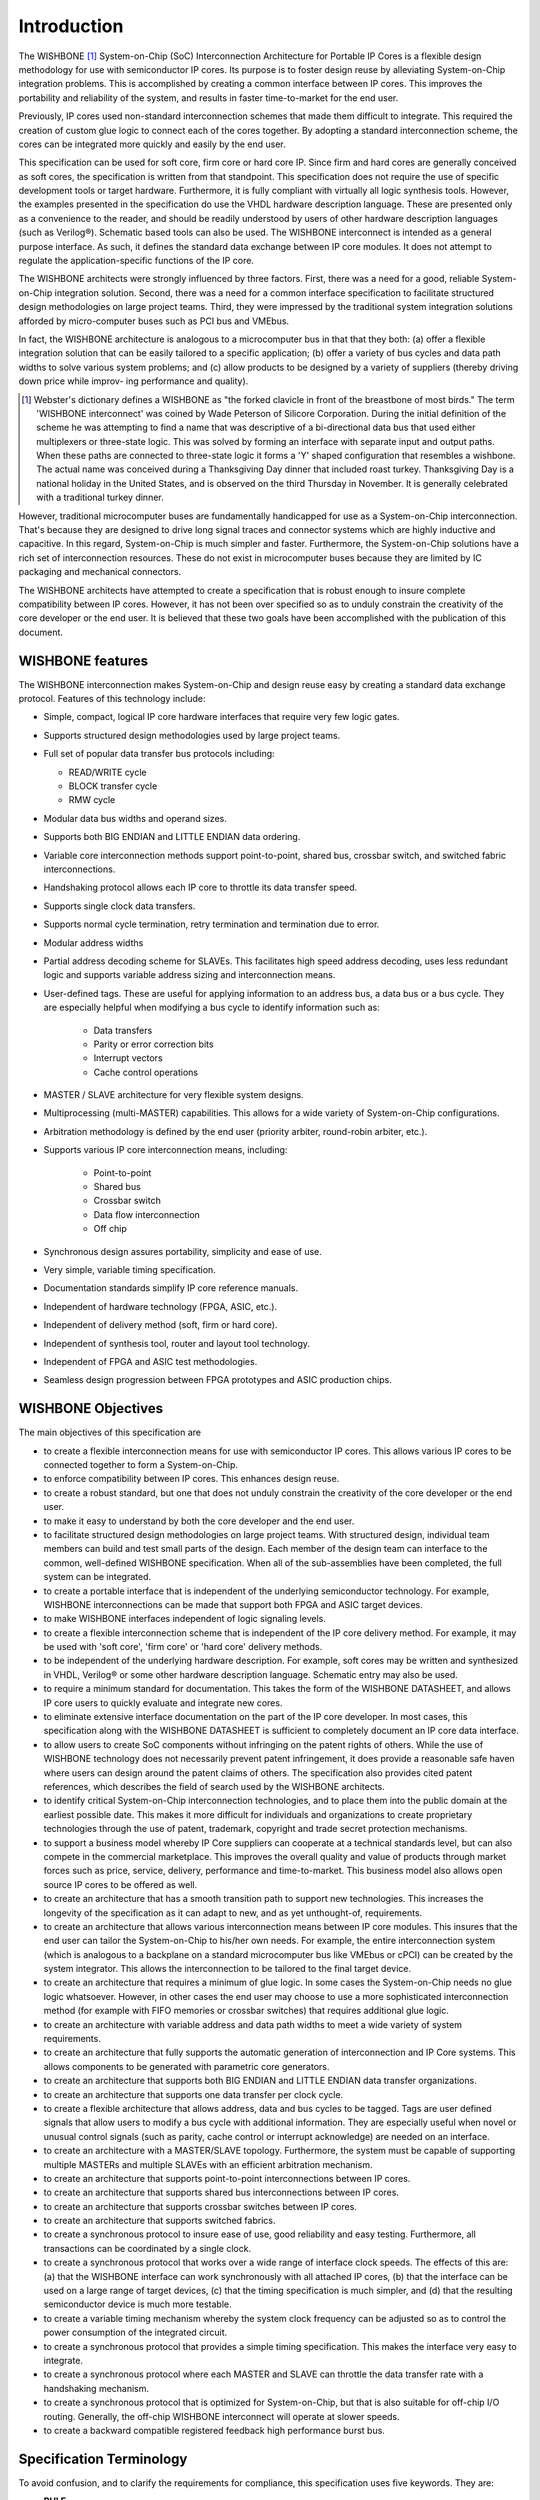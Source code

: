Introduction
============

The WISHBONE [#]_ System-on-Chip (SoC) Interconnection Architecture for Portable IP Cores is a flexible design methodology for use with semiconductor IP cores.
Its purpose is to foster design reuse by alleviating System-on-Chip integration problems.
This is accomplished by creating a common interface between IP cores.
This improves the portability and reliability of the system, and results in faster time-to-market for the end user.

Previously, IP cores used non-standard interconnection schemes that made them difficult to integrate.
This required the creation of custom glue logic to connect each of the cores together.
By adopting a standard interconnection scheme, the cores can be integrated more quickly and easily by the end user.

This specification can be used for soft core, firm core or hard core IP. Since firm and hard cores are generally conceived as soft cores, the specification is written from that standpoint.
This specification does not require the use of specific development tools or target hardware.
Furthermore, it is fully compliant with virtually all logic synthesis tools.
However, the examples presented in the specification do use the VHDL hardware description language.
These are presented only as a convenience to the reader, and should be readily understood by users of other hardware description languages (such as Verilog®).
Schematic based tools can also be used.
The WISHBONE interconnect is intended as a general purpose interface.
As such, it defines the standard data exchange between IP core modules.
It does not attempt to regulate the application-specific functions of the IP core.

The WISHBONE architects were strongly influenced by three factors.
First, there was a need for a good, reliable System-on-Chip integration solution.
Second, there was a need for a common interface specification to facilitate structured design methodologies on large project teams.
Third, they were impressed by the traditional system integration solutions afforded by micro-computer buses such as PCI bus and VMEbus.

In fact, the WISHBONE architecture is analogous to a microcomputer bus in that that they both:
(a) offer a flexible integration solution that can be easily tailored to a specific application;
(b) offer a variety of bus cycles and data path widths to solve various system problems; and
(c) allow products to be designed by a variety of suppliers (thereby driving down price while improv- ing performance and quality).

.. [#] Webster's dictionary defines a WISHBONE as "the forked clavicle in front of the breastbone of most birds."
       The term 'WISHBONE interconnect' was coined by Wade Peterson of Silicore Corporation.
       During the initial definition of the scheme he was attempting to find a name that was descriptive of a bi-directional data bus that used either multiplexers or three-state logic.
       This was solved by forming an interface with separate input and output paths.
       When these paths are connected to three-state logic it forms a 'Y' shaped configuration that resembles a wishbone.
       The actual name was conceived during a Thanksgiving Day dinner that included roast turkey.
       Thanksgiving Day is a national holiday in the United States, and is observed on the third Thursday in November.
       It is generally celebrated with a traditional turkey dinner.

However, traditional microcomputer buses are fundamentally handicapped for use as a System-on-Chip interconnection.
That's because they are designed to drive long signal traces and connector systems which are highly inductive and capacitive.
In this regard, System-on-Chip is much simpler and faster.
Furthermore, the System-on-Chip solutions have a rich set of interconnection resources.
These do not exist in microcomputer buses because they are limited by IC packaging and mechanical connectors.

The WISHBONE architects have attempted to create a specification that is robust enough to insure complete compatibility between IP cores.
However, it has not been over specified so as to unduly constrain the creativity of the core developer or the end user.
It is believed that these two goals have been accomplished with the publication of this document.

WISHBONE features
-----------------

The WISHBONE interconnection makes System-on-Chip and design reuse easy by creating a standard data exchange protocol.
Features of this technology include:

* Simple, compact, logical IP core hardware interfaces that require very few logic gates.

* Supports structured design methodologies used by large project teams.

* Full set of popular data transfer bus protocols including:

  * READ/WRITE cycle

  * BLOCK transfer cycle

  * RMW cycle

* Modular data bus widths and operand sizes.

* Supports both BIG ENDIAN and LITTLE ENDIAN data ordering.

* Variable core interconnection methods support point-to-point, shared bus, crossbar switch, and switched fabric interconnections.

*  Handshaking protocol allows each IP core to throttle its data transfer speed.

* Supports single clock data transfers.

* Supports normal cycle termination, retry termination and termination due to error.

* Modular address widths

* Partial address decoding scheme for SLAVEs.
  This facilitates high speed address decoding, uses less redundant logic and supports variable address sizing and interconnection means.

* User-defined tags.
  These are useful for applying information to an address bus, a data bus or a bus cycle.
  They are especially helpful when modifying a bus cycle to identify information such as:

   * Data transfers

   * Parity or error correction bits

   * Interrupt vectors

   * Cache control operations

* MASTER / SLAVE architecture for very flexible system designs.

* Multiprocessing (multi-MASTER) capabilities. This allows for a wide variety of System-on-Chip configurations.

* Arbitration methodology is defined by the end user (priority arbiter, round-robin arbiter, etc.).

* Supports various IP core interconnection means, including:

   * Point-to-point

   * Shared bus

   * Crossbar switch

   * Data flow interconnection

   * Off chip

* Synchronous design assures portability, simplicity and ease of use.

* Very simple, variable timing specification.

* Documentation standards simplify IP core reference manuals.

* Independent of hardware technology (FPGA, ASIC, etc.).

* Independent of delivery method (soft, firm or hard core).

* Independent of synthesis tool, router and layout tool technology.

* Independent of FPGA and ASIC test methodologies.

* Seamless design progression between FPGA prototypes and ASIC production chips.

WISHBONE Objectives
-------------------

The main objectives of this specification are

* to create a flexible interconnection means for use with semiconductor IP cores.
  This allows various IP cores to be connected together to form a System-on-Chip.

* to enforce compatibility between IP cores. This enhances design reuse.

* to create a robust standard, but one that does not unduly constrain the creativity of the core developer or the end user.

* to make it easy to understand by both the core developer and the end user.

* to facilitate structured design methodologies on large project teams.
  With structured design, individual team members can build and test small parts of the design.
  Each member of the design team can interface to the common, well-defined WISHBONE specification.
  When all of the sub-assemblies have been completed, the full system can be integrated.

* to create a portable interface that is independent of the underlying semiconductor technology.
  For example, WISHBONE interconnections can be made that support both FPGA and ASIC target devices.

* to make WISHBONE interfaces independent of logic signaling levels.

* to create a flexible interconnection scheme that is independent of the IP core delivery method.
  For example, it may be used with 'soft core', 'firm core' or 'hard core' delivery methods.

* to be independent of the underlying hardware description.
  For example, soft cores may be written and synthesized in VHDL, Verilog® or some other hardware description language.
  Schematic entry may also be used.

* to require a minimum standard for documentation.
  This takes the form of the WISHBONE DATASHEET, and allows IP core users to quickly evaluate and integrate new cores.

* to eliminate extensive interface documentation on the part of the IP core developer.
  In most cases, this specification along with the WISHBONE DATASHEET is sufficient to completely document an IP core data interface.

* to allow users to create SoC components without infringing on the patent rights of others.
  While the use of WISHBONE technology does not necessarily prevent patent infringement, it does provide a reasonable safe haven where users can design around the patent claims of others.
  The specification also provides cited patent references, which describes the field of search used by the WISHBONE architects.

* to identify critical System-on-Chip interconnection technologies, and to place them into the public domain at the earliest possible date.
  This makes it more difficult for individuals and organizations to create proprietary technologies through the use of patent, trademark, copyright and trade secret protection mechanisms.

* to support a business model whereby IP Core suppliers can cooperate at a technical standards level, but can also compete in the commercial marketplace.
  This improves the overall quality and value of products through market forces such as price, service, delivery, performance and time-to-market.
  This business model also allows open source IP cores to be offered as well.

* to create an architecture that has a smooth transition path to support new technologies.
  This increases the longevity of the specification as it can adapt to new, and as yet unthought-of, requirements.

* to create an architecture that allows various interconnection means between IP core modules.
  This insures that the end user can tailor the System-on-Chip to his/her own needs.
  For example, the entire interconnection system (which is analogous to a backplane on a standard microcomputer bus like VMEbus or cPCI) can be created by the system integrator.
  This allows the interconnection to be tailored to the final target device.

* to create an architecture that requires a minimum of glue logic.
  In some cases the System-on-Chip needs no glue logic whatsoever.
  However, in other cases the end user may choose to use a more sophisticated interconnection method (for example with FIFO memories or crossbar switches) that requires additional glue logic.

* to create an architecture with variable address and data path widths to meet a wide variety of system requirements.

* to create an architecture that fully supports the automatic generation of interconnection and IP Core systems.
  This allows components to be generated with parametric core generators.

* to create an architecture that supports both BIG ENDIAN and LITTLE ENDIAN data transfer organizations.

* to create an architecture that supports one data transfer per clock cycle.

* to create a flexible architecture that allows address, data and bus cycles to be tagged.
  Tags are user defined signals that allow users to modify a bus cycle with additional information.
  They are especially useful when novel or unusual control signals (such as parity, cache control or interrupt acknowledge) are needed on an interface.

* to create an architecture with a MASTER/SLAVE topology.
  Furthermore, the system must be capable of supporting multiple MASTERs and multiple SLAVEs with an efficient arbitration mechanism.

* to create an architecture that supports point-to-point interconnections between IP cores.

* to create an architecture that supports shared bus interconnections between IP cores.

* to create an architecture that supports crossbar switches between IP cores.

* to create an architecture that supports switched fabrics.

* to create a synchronous protocol to insure ease of use, good reliability and easy testing.
  Furthermore, all transactions can be coordinated by a single clock.

* to create a synchronous protocol that works over a wide range of interface clock speeds.
  The effects of this are:
  (a) that the WISHBONE interface can work synchronously with all attached IP cores,
  (b) that the interface can be used on a large range of target devices,
  (c) that the timing specification is much simpler, and
  (d) that the resulting semiconductor device is much more testable.

* to create a variable timing mechanism whereby the system clock frequency can be adjusted so as to control the power consumption of the integrated circuit.

* to create a synchronous protocol that provides a simple timing specification.
  This makes the interface very easy to integrate.

* to create a synchronous protocol where each MASTER and SLAVE can throttle the data transfer rate with a handshaking mechanism.

* to create a synchronous protocol that is optimized for System-on-Chip, but that is also suitable for off-chip I/O routing.
  Generally, the off-chip WISHBONE interconnect will operate at slower speeds.

* to create a backward compatible registered feedback high performance burst bus.

Specification Terminology
-------------------------

To avoid confusion, and to clarify the requirements for compliance, this specification uses five keywords.
They are:

* **RULE**

* **RECOMMENDATION**

* **SUGGESTION**

* **PERMISSION**

* **OBSERVATION**

Any text not labeled with one of these keywords describes the operation in a narrative style.
The keywords are defined as follows:

RULE
    Rules form the basic framework of the specification.
    They are sometimes expressed in text form and sometimes in the form of figures, tables or drawings.
    All rules MUST be followed to ensure compatibility between interfaces.
    Rules are characterized by an imperative style.
    The uppercase words MUST and MUST NOT are reserved exclusively for stating rules in this document, and are not used for any other purpose.

RECOMMENDATION
    Whenever a recommendation appears, designers would be wise to take the advice given.
    Doing otherwise might result in some awkward problems or poor performance.
    While this specification has been designed to support high performance systems, it is possible to create an interconnection that complies with all the rules, but has very poor performance.
    In many cases a designer needs a certain level of experience with the system architecture in order to design interfaces that deliver top performance.
    Recommendations found in this document are based on this kind of experience and are provided as guidance for the user.

SUGGESTION
    A suggestion contains advice which is helpful but not vital.
    The reader is encouraged to consider the advice before discarding it.
    Some design decisions are difficult until experience has been gained.
    Suggestions help a designer who has not yet gained this experience.
    Some suggestions have to do with designing compatible interconnections, or with making system integration easier.

PERMISSION
    In some cases a rule does not specifically prohibit a certain design approach, but the reader might be left wondering whether that approach might violate the spirit of the rule, or whether it might lead to some subtle problem.
    Permissions reassure the reader that a certain approach is acceptable and will not cause problems.
    The upper-case word MAY is reserved exclusively for stating a permission and is not used for any other purpose.

OBSERVATION
    Observations do not offer any specific advice.
    They usually clarify what has just been discussed.
    They spell out the implications of certain rules and bring attention to things that might otherwise be overlooked.
    They also give the rationale behind certain rules, so that the reader understands why the rule must be followed.

Use of Timing Diagrams
----------------------

:numref:`timingdiagram` shows some of the key features of the timing diagrams in this specification.
Unless otherwise noted, the MASTER signal names are referenced in the timing diagrams.
In some cases the MASTER and SLAVE signal names are different.
For example, in the point-to-point interconnections the [ADR_O] and [ADR_I] signals are connected together.
Furthermore, the actual waveforms at the SLAVE may vary from those at the MASTER.
That's because the MASTER and SLAVE interfaces can be connected together in different ways.
Unless otherwise noted, the timing diagrams refer to the connection diagram shown in TODO.

.. todo::
   Convert Figure 1.2

.. _timingdiagram:
.. wavedrom::
   :caption: Use of timing diagrams.

        { "signal": [
                { "name": "CLK_I",  "wave": "P|P.", "label": ".{WSS}(.5).." },
		{ "name": "ADR_O()", "wave": "x|=.", "data": "VALID" }
          ],
	  "config": { "hscale": 2 },
	  "head": { "tick": 0 }
	}

Some signals may or may not be present on a specific interface.
That's because many of the signals are optional.

Two symbols are also presented in relation to the [CLK_I] signal.
These include the positive going clock edge transition point and the clock edge number.
In most diagrams a vertical guideline is shown at the positive-going edge of each [CLK_I] transition.
This represents the theoretical transition point at which flip-flops register their input value, and transfer it to their output.
The exact level of this transition point varies depending upon the technology used in the target device.
The clock edge number is included as a convenience so that specific points in the timing diagram may be referenced in the text.
The clock edge number in one timing diagram is not related to the clock edge number in another diagram.

Gaps in the timing waveforms may be shown.
These indicate either:
(a) a wait state or
(b) a portion of the waveform that is not of interest in the context of the diagram.
When the gap indicates a wait state, the symbols ‘-WSM-‘ or ‘-WSS-‘ are placed in the gap along the [CLK_I] waveform.
These correspond to wait states inserted by the MASTER or SLAVE interfaces respectively.
They also indicate that the signals (with the exception of clock transitions and hatched regions) will remain in a steady state during that time.

Undefined signal levels are indicated by a hatched region.
This region indicates that the signal level is undefined, and may take any state.
It also indicates that the current state is undefined, and should not be relied upon.
When signal arrays are used, stable and predictable signal levels are indicated with the word 'VALID'.

Signal Naming Conventions
-------------------------

All signal names used in this specification have the ‘_I’ or ‘_O’ characters attached to them.
These indicate if the signals are an input (to the core) or an output (from the core).
For example, [ACK_I] is an input and [ACK_O] is an output.
This convention is used to clearly identify the direction of each signal.

Signal arrays are identified by a name followed by a set of parenthesis.
For example, [DAT_I()] is a signal array.
Array limits may also be shown within the parenthesis.
In this case the first number of the array limit indicates the most significant bit, and the second number indicates the least significant bit.
For example, [DAT_I(63..0)] is a signal array with upper array boundary number sixty-three (the most significant bit), and lower array boundary number zero (the least significant bit).
The array size on any particular core may vary.
In many cases the array boundaries are omitted if they are irrelevant to the context of the description.

Special user defined signals, called tags, can also be used.
Tags are assigned a tag type that indicates the exact timing to which the signal must adhere.
For example, if a parity bit such as [PAR_O] is added to a data bus, it would probably be assigned a tag type of TAG TYPE: TGD_O().
This indicates that the signal will adhere to the timing diagrams shown for [TGD_O()], which are shown in the timing diagrams for each bus cycle.
Also note that, while all tag types are specified as arrays (with parenthesis '()'), the actual tag does not have to be a signal array.
It can also be non-arrayed signal.
When used as part of a sentence, signal names are enclosed in brackets '[ ]'.
This helps to discriminate signal names from the words in the sentence.

WISHBONE Logo
-------------

.. todo::

   Missing section


Glossary of Terms
-----------------

0x (numerical prefix)
  The ‘0x’ prefix indicates a hexadecimal number. It is the same
  nomenclature as commonly used in the ‘C’ programming language.

Active High Logic State
  A logic state that is ‘true’ when the logic level is a binary ‘1’
  (high state). The high state is at a higher voltage than the low
  state.

Active Low Logic State
  A logic state that is ‘true’ when the logic level is a binary ‘0’ (low
  state). The low state is at a lower voltage than the high state.

Address Tag
  One or more user defined signals that modify a WISHBONE address. For
  example, they can be used create a parity bit on an address bus, to
  indicate an address width (16-bit, 24-bit etc.) or can be used by
  memory management hardware to indicate a protected address space. All
  address tags must be assigned a tag type of [TGA_I()] or
  [TGA_O()]. Also see tag, tag type, data tag and cycle tag.

ASIC
  Acronym for: Application Specific Integrated Circuit. A general term
  which describes a generic array of logic gates or analog building
  blocks which are programmed by a metalization layer at a silicon
  foundry. High level circuit descriptions are impressed upon the logic
  gates or analog building blocks in the form of metal interconnects.

Asserted
  1. A verb indicating that a logic state has switched from the
     inactive to the active state. When active high logic is used it means
     that a signal has switched from a logic low level to a logic high
     level.
  2. Assert: to cause a signal line to make a transition from
     its logically false (inactive) state to its logically true (active)
     state. Opposite of negated.

Bit
  A single binary (base 2) digit.

Bridge
  An interconnection system that allows data exchange between two or
  more buses. The buses may have similar or different electrical,
  mechanical and logical structures.

Bus
  1. A common group of signals.
  2. A signal line or a set of lines used by a data transfer system
     to connect a number of devices.

Bus Interface
  An electronic circuit that drives or receives data or power from a bus.

Bus Cycle
  The process whereby digital signals effect the transfer of data across
  a bus by means of an inter- locked sequence of control signals. Also
  see: Phase (bus cycle).

BYTE
  A unit of data that is 8-bits wide. Also see: WORD, DWORD and QWORD.

Crossbar Interconnection (Crossbar Switch)
  Crossbar switches are mechanisms that allow modules to connect and
  communicate. Each con- nection channel can be operated in parallel to
  other connection channels. This increases the data transfer rate of
  the entire system by employing parallelism. Stated another way, two
  100 MByte/second channels can operate in parallel, thereby providing a
  200 MByte/second transfer rate. This makes the crossbar switches
  inherently faster than traditional bus schemes. Crossbar routing
  mechanisms generally support dynamic configuration. This creates a
  configurable and reliable network system. Most crossbar architectures
  are also scalable, meaning that families of crossbars can be added as
  the needs arise. A crossbar interconnection is shown in Figure 1-4.

Cycle Tag
  One or more user defined signals that modify a WISHBONE bus cycle. For
  example, they can be used to discriminate between WISHBONE SINGLE,
  BLOCK and RMW cycles. All cycle tags must be assigned a tag type of
  [TGC_I()] or [TGC_O()]. Also see tag type, address tag and data tag.

Data Flow Interconnection
  An interconnection where data flows through a prearranged set of IP
  cores in a sequential order.  Data flow architectures often have the
  advantage of parallelism, whereby two or more functions are executed
  at the same time. Figure 1-5 shows a data flow interconnection between
  IP cores.

Data Organization
  The ordering of data during a transfer. Generally, 8-bit (byte) data
  can be stored with the most significant byte of a mult-byte transfer
  at the higher or the lower address. These two methods are generally
  called BIG ENDIAN and LITTLE ENDIAN, respectively. In general, BIG
  ENDIAN refers to byte lane ordering where the most significant byte is
  stored at the lower address. LIT- TLE ENDIAN refers to byte lane
  ordering where the most significant byte is stored at the higher
  address. The terms BIG ENDIAN and LITTLE ENDIAN for data organization
  was coined by Danny Cohen of the Information Sciences Institute, and
  was derived from the book Gulliver’s Travels by Jonathan Swift.

Data Tag
  One or more user defined signals that modify a WISHBONE data
  transfer. For example, they can be used carry parity information,
  error correction codes or time stamps. All data tags must be assigned
  a tag type of [TGD_I()] or [TGD_O()]. Also see tag type, address tag
  and cycle tag.

DMA Unit
  Acronym for Direct Memory Access Unit.

  1. A device that transfers data from one location in memory to
     another location in memory.

  2. A device for transferring data between a device and memory
     without interrupting program flow. (3) A device that does not use
     low-level instructions and is intended for transferring data between
     memory and/or I/O locations.

DWORD
  A unit of data that is 32-bits wide. Also see: BYTE, WORD and QWORD.

ENDIAN
  See the definition under ‘Data Organization’.

FIFO
  Acronym for: First In First Out. A type of memory used to transfer
  data between ports on two devices. In FIFO memories, data is removed
  in the same order that they were added. The FIFO memory is very useful
  for interconnecting cores of differing speeds.

Firm Core
  An IP Core that is delivered in a way that allows conversion into an
  integrated circuit design, but does not allow the design to be easily
  reverse engineered. It is analogous to a binary or object file in the
  field of computer software design.

Fixed Interconnection
  An interconnection system that is fixed, and cannot be changed without
  causing incompatibilities between bus modules (or SoC/IP cores). Also
  called a static interconnection. Examples of fixed interconnection
  buses include PCI, cPCI and VMEbus. Also see: variable
  interconnection.

Fixed Timing Specification
  A timing specification that is based upon a fixed set of
  rules. Generally used in traditional mi- crocomputer buses like PCI
  and VMEbus. Each bus module must conform to the ridged set of timing
  specifications. Also see: variable timing specification.

Foundry
  See silicon foundry.

FPGA
  Acronym for: Field Programmable Gate Array. Describes a generic array
  of logical gates and interconnect paths which are programmed by the
  end user. High level logic descriptions are im- pressed upon the gates
  and interconnect paths, often in the form of IP Cores.

Full Address Decoding
  A method of address decoding where each SLAVE decodes all of the
  available address space.  For example, if a 32-bit address bus is
  used, then each SLAVE decodes all thirty-two address bits. This
  technique is used on standard microcomputer buses like PCI and
  VMEbus. Also see: partial address decoding.

Gated Clock
  A clock that can be stopped and restarted. In WISHBONE, a gated clock
  generator allows [CLK_O] to be stopped in its low state. This
  technique is often used to reduce the power con- sumption of an
  integrated circuit. Under WISHBONE, the gated clock generator is
  optional.  Also see: variable clock generator.

Glue Logic
  1. Logic gates and interconnections required to connect IP cores
     together. The requirements for glue logic vary greatly depending upon
     the interface requirements of the IP cores.

  2. A family of logic circuits consisting of various gates and simple
     logic elements, each of which serve as an interface between various
     parts of a computer system.

Granularity
  The smallest unit of data transfer that a port is capable of
  transferring. For example, a 32-bit port can be broken up into four
  8-bit BYTE segments. In this case, the granularity of the interface is
  8-bits. Also see: port size and operand size.

Hard Core
  An IP Core that is delivered in the form of a mask set (i.e. a
  graphical description of the features and connections in an integrated
  circuit).

Hardware Description Language (HDL)
  1. Acronym for: Hardware Description Language. Examples include VHDL
     and Verilog®.
  2. A general-purpose language used for the design of digital electronic
     systems.

Interface
  A combination of signals and data-ports on a module that is capable of
  either generating or re- ceiving bus cycles. WISHBONE defines these as
  MASTER and SLAVE interfaces respectively.  Also see: MASTER and SLAVE
  interfaces.

INTERCON
  A WISHBONE module that interconnects MASTER and SLAVE interfaces.

IP Core
  Acronym for: Intellectual Property Core. Also see: soft core, firm
  core and hard core.

Mask Set
  A graphical description of the features and connections in an
  integrated circuit.

MASTER
  A WISHBONE interface that is capable of generating bus cycles. All
  systems based on the WISHBONE interconnect must have at least one
  MASTER interface. Also see: SLAVE.

Memory Mapped Addressing
  An architecture that allows data to be stored and recalled in memory
  at individual, binary ad- dresses.

Minimization (Logic Minimization)
  A process by which HDL synthesis, router or other software development
  tools remove unused logic. This is important in WISHBONE because there
  are optional signals defined on many of the interfaces. If a signal is
  unused, then the logic minimization tools will remove these signals
  and their associated logic, thereby making a faster and more efficient
  design.

Module
  In the context of this specification, it’s another name for an IP
  core.

Multiplexer Interconnection
  An interconnection that uses multiplexers to route address, data and
  control signals. Often used for System-on-Chip (SoC)
  applications. Also see: three-state bus interconnection.

Negated
  A verb indicating that a logic state has switched from the active to
  the inactive state. When ac- tive high logic is used it means that a
  signal has switched from a logic high level to a logic low level. Also
  see: asserted.

Off-Chip Interconnection
  An off-chip interconnection is used when a WISHBONE interface extends
  off-chip. See Figure 1-6.

Operand Size
  The operand size is the largest single unit of data that is moved
  through an interface. For exam- ple, a 32-bit DWORD operand can be
  moved through an 8-bit port with four data transfers. Also see:
  granularity and port size.

Parametric Core Generator
  A software tool used for the generation of IP cores based on input
  parameters. One example of a parametric core generator is a DSP filter
  generator. These are programs that create lowpass, bandpass and
  highpass DSP filters. The parameters for the filter are provided by
  the user, which causes the program to produce the digital filter as a
  VHDL or Verilog® hardware description.  Parametric core generators can
  also be used create WISHBONE interconnections.

Partial Address Decoding
  A method of address decoding where each SLAVE decodes only the range
  of addresses that it requires. For example, if the module needs only
  four addresses, then it decodes only the two least significant address
  bits. The remaining address bits are decoded by the interconnection
  sys- tem. This technique is used on SoC buses and has the advantages
  of less redundant logic in the system. It supports variable address
  buses, variable interconnection buses, and is relatively fast.  Also
  see: full address decoding.

PCI
  Acronym for: Peripheral Component Interconnect. Generally used as an
  interconnection scheme between integrated circuits. It also exists as
  a board level interconnection known as Compact PCI (or cPCI). While
  this specification is very flexible, it isn’t practical for SoC
  applications.

Phase (Bus Cycle)
  A periodic portion of a bus cycle. For example, a WISHBONE BLOCK READ
  cycle could con- tain ten phases, with each phase transferring a
  single 32-bit word of data. Collectively, the ten phases form the
  BLOCK READ cycle.

Point-to-point Interconnection
  1. An interconnection system that supports a single WISHBONE MASTER
     and a single WISHBONE SLAVE interface. It is the simplest way to
     connect two cores. See Figure 1-7.
  2. A connection with only two endpoints.

Port Size
  The width of the WISHBONE data ports in bits. Also see: granularity
  and operand size.

QWORD
  A unit of data that is 64-bits wide. Also see: BYTE, WORD and DWORD.

Router
  A software tool that physically routes interconnection paths between
  logic gates. Applies to both FPGA and ASIC devices.

RTL
  1. Register-transfer logic. A design methodology that moves data
     between registers. Data is latched in the registers at one or more
     stages along the path of signal propagation. The WISHBONE
     specification uses a synchronous RTL design methodology where all
     registers use a common clock.
  2. Register-transfer level. A description of computer operations where
     data transfers from register to register, latch to latch and through
     logic gates. (3) A level of descrip- tion of a digital design in which
     the clocked behavior of the design is expressly described in terms of
     data transfers between storage elements (which may be implied) and
     combinatorial logic (which may represent any computing logic or
     arithmetic-logic-unit). RTL modeling allows design hierarchy that
     represents a structural description of other RTL models.

Shared Bus Interconnection
  The shared bus interconnection is a system where a MASTER initiates
  addressable bus cycles to a target SLAVE. Traditional buses such as
  VMEbus and PCI bus use this type of interconnec- tion. As a
  consequence of this architecture, only one MASTER at a time can use
  the intercon- nection resource (i.e. bus). Figure 1-8 shows an example
  of a WISHBONE shared bus inter- connection.

Silicon Foundry
  A factory that produces integrated circuits.

SLAVE
  A WISHBONE interface that is capable of receiving bus cycles. All
  systems based on the WISHBONE interconnect must have at least one
  SLAVE. Also see: MASTER.

Soft Core
  An IP Core that is delivered in the form of a hardware description
  language or schematic diagram.

SoC
  Acronym for System-on-Chip. Also see: System-on-Chip.

Structured Design
  1. A popular method for managing complex projects that is often used
     with large project teams.  When structured design practices are used,
     individual team members build and test small parts of the design with
     a common set of tools. Each sub-assembly is designed to a common
     standard.  When all of the sub-assemblies have been completed, the
     full system can be integrated and tested. This approach makes it much
     easier to manage the design process.
  2. Any disciplined approach to design that adheres to specified rules
     based on principles such as modularity and top-down design.

Switched Fabric Interconnection
  A type of interconnection that uses large numbers of crossbar
  switches. These are organized into arrays that resemble the threads in
  a fabric. The resulting system is a network of redundant in-
  terconnections.

SYSCON
  A WISHBONE module that drives the system clock [CLK_O] and reset
  [RST_O] signals.

System-on-Chip (SoC)
  A method by which whole systems are created on a single integrated
  circuit chip. In many cases, this requires the use of IP cores which
  have been designed by multiple IP core providers. Sys- tem-on-Chip is
  similar to traditional microcomputer bus systems whereby the
  individual compo- nents are designed, tested and built separately. The
  components are then integrated to form a finished system.

Tag
  One or more characters or signals associated with a set of data,
  containing information about the set. Also see: tag type.

Tag Type
  A special class of signals that is defined to ease user enhancements
  to the WISHBONE spec.  When a user defined signal is specified, it is
  assigned a tag type that indicates the precise timing to which the
  signal must conform. This simplifies the creation of new
  signals. There are three basic tag types. These include address tags,
  data tags and cycle tags. These allow additional in- formation to be
  attached to an address transfer, a data transfer or a bus cycle
  (respectively). The uppercase form TAG TYPE is used when specifying a
  tag type in the WISHBONE DATA- SHEET. For example, TAG TYPE: TGA_O()
  indicates an address tag. Also see: address tag, data tag and cycle
  tag.

Target Device
  The semiconductor type (or technology) onto which the IP core design
  is impressed. Typical examples include FPGA and ASIC target devices.

Three-State Bus Interconnection
  A microcomputer bus interconnection that relies upon three-state bus
  drivers. Often used to re- duce the number of interconnecting signal
  paths through connector and IC pins. Three state buffers can assume a
  logic low state (‘0’ or ‘L’), a logic high state (‘1’ or ‘H’) or a
  high imped- ance state (‘Z’). Three-state buffers are sometimes called
  Tri-State(R) buffers. Tri-State(R) is a registered trademark of National
  Semiconductor Corporation. Also see: multiplexer interconnec- tion.

Variable Clock Generator
  A type of SYSCON module where the frequency of [CLK_O] can be changed
  dynamically. The frequency can be changed by way of a programmable
  phase-lock-loop (PLL) circuit or other control mechanism. Among other
  things, this technique is used to reduce the power consump- tion of
  the circuit. In WISHBONE the variable clock generator capability is
  optional. Also see: gated clock generator and variable timing
  specification.

Variable Interconnection
  A microcomputer bus interconnection that can be changed without
  causing incompatibilities be- tween bus modules (or SoC/IP
  cores). Also called a dynamic interconnection. An example of a
  variable interconnection bus is the WISHBONE SoC architecture. Also
  see: fixed interconnec- tion.

Variable Timing Specification
  A timing specification that is not fixed. In WISHBONE, variable timing
  can be achieved in a number of ways. For example, the system
  integrator can select the frequency of [CLK_O] by enforcing a timing
  specification during the circuit design. Variable timing can also be
  achieved during circuit operation with a variable clock
  generator. Also see: gated clock generator and variable clock
  generator.

Verilog®
  A textual based hardware description language (HDL) intended for use
  in circuit design. The Verilog® language is both a synthesis and a
  simulation tool. Verilog® was originally a proprietary language
  first conceived in 1983 at Gateway Design Automation (Acton, MA), and
  was later refined by Cadence Corporation. It has since been greatly
  expanded and refined, and much of it has been placed into the public
  domain. Complete descriptions of the language can be found in the IEEE
  1364 specification.

VHDL
  Acronym for: VHSIC Hardware Description Language. [VHSIC: Very High
  Speed Integrated Circuit]. A textual based computer language intended
  for use in circuit design. The VHDL lan- guage is both a synthesis and
  a simulation tool. Early forms of the language emerged from US
  Dept. of Defense ARPA projects in the 1960's, and have since been
  greatly expanded and re- fined. Complete descriptions of the language
  can be found in the IEEE 1076, IEEE 1073.3, IEEE 1164 specifications.

VMEbus
  Acronym for: Versa Module Eurocard bus. A popular microcomputer
  (board) bus. While this specification is very flexible, it isn’t
  practical for SoC applications.

WISHBONE
  A flexible System-on-Chip (SoC) design methodology. WISHBONE
  establishes common inter- face standards for data exchange between
  modules within an integrated circuit chip. Its purpose is to foster
  design reuse, portability and reliability of SoC designs. WISHBONE is
  a public do- main standard.

WISHBONE Classic
  WISHBONE Classic is a high performance System-on-Chip (SoC)
  interconnect.  For zero-wait-state operation it requires that the
  SLAVE generates an asynchronous cycle termi- nation signal. See
  chapter 3 for WISHBONE Classic bus cycles.  Also see: WISHBONE
  Registered Feedback

WISHBONE DATASHEET
  A type of documentation required for WISHBONE compatible IP
  cores. This helps the end user understand the detailed operation of
  the core, and how to connect it to other cores. The WISHBONE DATASHEET
  can be included as part of an IP core technical reference manual, or
  as part of the IP core hardware description.

WISHBONE Registered Feedback
  WISHBONE Registered Feedback is a high performace System-on-Chip (SoC)
  interconnect.  It requires that all interface signals are
  registered. To maintain performance, it introduces a num- ber of novel
  bus-cycles. See chapter 4 for WISHBONE Registered Feedback bus cycles.
  Also see: WISHBONE Classic

WISHBONE Signal
  A signal that is defined as part of the WISHBONE
  specification. Non-WISHBONE signals can also be used on the IP core,
  but are not defined as part of this specification. For example,
  [ACK_O] is a WISHBONE signal, but [CLK100_I] is not.

WISHBONE Logo
  A logo that, when affixed to a document, indicates that the associated
  SoC component is com- patible with the WISHBONE standard.

Wrapper
  A circuit element that converts a non-WISHBONE IP Core into a WISHBONE
  compatible IP Core. For example, consider a 16-byte synchronous memory
  primitive that is provided by an IC vendor. The memory primitive can
  be made into a WISHBONE compatible SLAVE by layering a circuit over
  the memory primitive, thereby creating a WISHBONE compatible SLAVE. A
  wrapper is analogous to a technique used to convert software written
  in ‘C’ to that written in ‘C++’.

WORD
  A unit of data that is 16-bits wide. Also see: BYTE, DWORD and QWORD.


References
----------

IEEE 100: The Authoritative Dictionary of IEEE Standards Terms,
Seventh Edition. IEEE Press 2000.

Feustel, Edward A. “On the Advantages of Tagged Architecture”. IEEE
Transactions on Computers, Vol. C-22, No. 7, July 1973.
